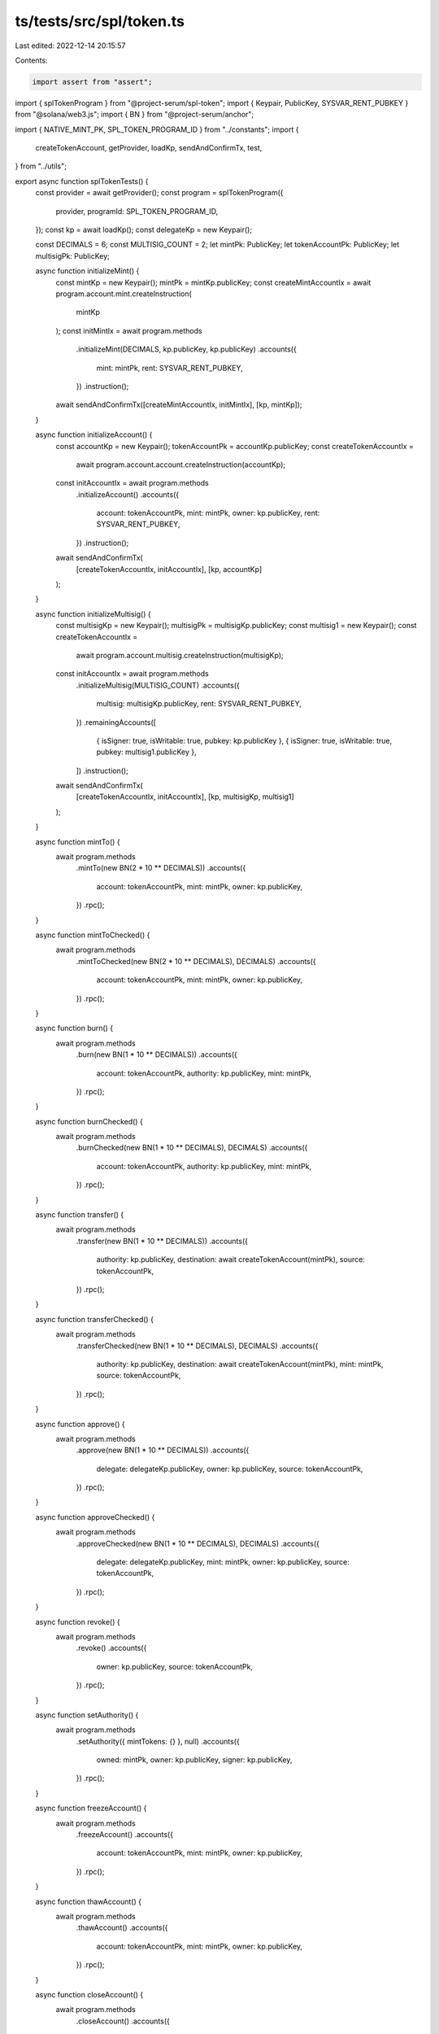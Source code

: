 ts/tests/src/spl/token.ts
=========================

Last edited: 2022-12-14 20:15:57

Contents:

.. code-block:: ts

    import assert from "assert";
import { splTokenProgram } from "@project-serum/spl-token";
import { Keypair, PublicKey, SYSVAR_RENT_PUBKEY } from "@solana/web3.js";
import { BN } from "@project-serum/anchor";

import { NATIVE_MINT_PK, SPL_TOKEN_PROGRAM_ID } from "../constants";
import {
  createTokenAccount,
  getProvider,
  loadKp,
  sendAndConfirmTx,
  test,
} from "../utils";

export async function splTokenTests() {
  const provider = await getProvider();
  const program = splTokenProgram({
    provider,
    programId: SPL_TOKEN_PROGRAM_ID,
  });
  const kp = await loadKp();
  const delegateKp = new Keypair();

  const DECIMALS = 6;
  const MULTISIG_COUNT = 2;
  let mintPk: PublicKey;
  let tokenAccountPk: PublicKey;
  let multisigPk: PublicKey;

  async function initializeMint() {
    const mintKp = new Keypair();
    mintPk = mintKp.publicKey;
    const createMintAccountIx = await program.account.mint.createInstruction(
      mintKp
    );
    const initMintIx = await program.methods
      .initializeMint(DECIMALS, kp.publicKey, kp.publicKey)
      .accounts({
        mint: mintPk,
        rent: SYSVAR_RENT_PUBKEY,
      })
      .instruction();

    await sendAndConfirmTx([createMintAccountIx, initMintIx], [kp, mintKp]);
  }

  async function initializeAccount() {
    const accountKp = new Keypair();
    tokenAccountPk = accountKp.publicKey;
    const createTokenAccountIx =
      await program.account.account.createInstruction(accountKp);
    const initAccountIx = await program.methods
      .initializeAccount()
      .accounts({
        account: tokenAccountPk,
        mint: mintPk,
        owner: kp.publicKey,
        rent: SYSVAR_RENT_PUBKEY,
      })
      .instruction();

    await sendAndConfirmTx(
      [createTokenAccountIx, initAccountIx],
      [kp, accountKp]
    );
  }

  async function initializeMultisig() {
    const multisigKp = new Keypair();
    multisigPk = multisigKp.publicKey;
    const multisig1 = new Keypair();
    const createTokenAccountIx =
      await program.account.multisig.createInstruction(multisigKp);
    const initAccountIx = await program.methods
      .initializeMultisig(MULTISIG_COUNT)
      .accounts({
        multisig: multisigKp.publicKey,
        rent: SYSVAR_RENT_PUBKEY,
      })
      .remainingAccounts([
        { isSigner: true, isWritable: true, pubkey: kp.publicKey },
        { isSigner: true, isWritable: true, pubkey: multisig1.publicKey },
      ])
      .instruction();

    await sendAndConfirmTx(
      [createTokenAccountIx, initAccountIx],
      [kp, multisigKp, multisig1]
    );
  }

  async function mintTo() {
    await program.methods
      .mintTo(new BN(2 * 10 ** DECIMALS))
      .accounts({
        account: tokenAccountPk,
        mint: mintPk,
        owner: kp.publicKey,
      })
      .rpc();
  }

  async function mintToChecked() {
    await program.methods
      .mintToChecked(new BN(2 * 10 ** DECIMALS), DECIMALS)
      .accounts({
        account: tokenAccountPk,
        mint: mintPk,
        owner: kp.publicKey,
      })
      .rpc();
  }

  async function burn() {
    await program.methods
      .burn(new BN(1 * 10 ** DECIMALS))
      .accounts({
        account: tokenAccountPk,
        authority: kp.publicKey,
        mint: mintPk,
      })
      .rpc();
  }

  async function burnChecked() {
    await program.methods
      .burnChecked(new BN(1 * 10 ** DECIMALS), DECIMALS)
      .accounts({
        account: tokenAccountPk,
        authority: kp.publicKey,
        mint: mintPk,
      })
      .rpc();
  }

  async function transfer() {
    await program.methods
      .transfer(new BN(1 * 10 ** DECIMALS))
      .accounts({
        authority: kp.publicKey,
        destination: await createTokenAccount(mintPk),
        source: tokenAccountPk,
      })
      .rpc();
  }

  async function transferChecked() {
    await program.methods
      .transferChecked(new BN(1 * 10 ** DECIMALS), DECIMALS)
      .accounts({
        authority: kp.publicKey,
        destination: await createTokenAccount(mintPk),
        mint: mintPk,
        source: tokenAccountPk,
      })
      .rpc();
  }

  async function approve() {
    await program.methods
      .approve(new BN(1 * 10 ** DECIMALS))
      .accounts({
        delegate: delegateKp.publicKey,
        owner: kp.publicKey,
        source: tokenAccountPk,
      })
      .rpc();
  }

  async function approveChecked() {
    await program.methods
      .approveChecked(new BN(1 * 10 ** DECIMALS), DECIMALS)
      .accounts({
        delegate: delegateKp.publicKey,
        mint: mintPk,
        owner: kp.publicKey,
        source: tokenAccountPk,
      })
      .rpc();
  }

  async function revoke() {
    await program.methods
      .revoke()
      .accounts({
        owner: kp.publicKey,
        source: tokenAccountPk,
      })
      .rpc();
  }

  async function setAuthority() {
    await program.methods
      .setAuthority({ mintTokens: {} }, null)
      .accounts({
        owned: mintPk,
        owner: kp.publicKey,
        signer: kp.publicKey,
      })
      .rpc();
  }

  async function freezeAccount() {
    await program.methods
      .freezeAccount()
      .accounts({
        account: tokenAccountPk,
        mint: mintPk,
        owner: kp.publicKey,
      })
      .rpc();
  }

  async function thawAccount() {
    await program.methods
      .thawAccount()
      .accounts({
        account: tokenAccountPk,
        mint: mintPk,
        owner: kp.publicKey,
      })
      .rpc();
  }

  async function closeAccount() {
    await program.methods
      .closeAccount()
      .accounts({
        account: tokenAccountPk,
        destination: kp.publicKey,
        owner: kp.publicKey,
      })
      .rpc();
  }

  async function initializeMint2() {
    const mintKp = new Keypair();
    mintPk = mintKp.publicKey;
    const createMintAccountIx = await program.account.mint.createInstruction(
      mintKp
    );
    const initMintIx = await program.methods
      .initializeMint2(DECIMALS, kp.publicKey, kp.publicKey)
      .accounts({
        mint: mintPk,
      })
      .instruction();

    await sendAndConfirmTx([createMintAccountIx, initMintIx], [kp, mintKp]);
  }

  async function initializeAccount2() {
    const accountKp = new Keypair();
    tokenAccountPk = accountKp.publicKey;
    const createTokenAccountIx =
      await program.account.account.createInstruction(accountKp);
    const initAccountIx = await program.methods
      .initializeAccount2(kp.publicKey)
      .accounts({
        account: accountKp.publicKey,
        mint: mintPk,
        rent: SYSVAR_RENT_PUBKEY,
      })
      .instruction();

    await sendAndConfirmTx(
      [createTokenAccountIx, initAccountIx],
      [kp, accountKp]
    );
  }

  async function initializeAccount3() {
    const accountKp = new Keypair();
    tokenAccountPk = accountKp.publicKey;
    const createTokenAccountIx =
      await program.account.account.createInstruction(accountKp);
    const initAccountIx = await program.methods
      .initializeAccount3(kp.publicKey)
      .accounts({
        account: accountKp.publicKey,
        mint: mintPk,
      })
      .instruction();

    await sendAndConfirmTx(
      [createTokenAccountIx, initAccountIx],
      [kp, accountKp]
    );
  }

  async function initializeMultisig2() {
    const multisigKp = new Keypair();
    const multisig1 = new Keypair();
    const createTokenAccountIx =
      await program.account.multisig.createInstruction(multisigKp);
    const initAccountIx = await program.methods
      .initializeMultisig2(2)
      .accounts({
        multisig: multisigKp.publicKey,
        signer: kp.publicKey,
      })
      .remainingAccounts([
        { isSigner: true, isWritable: true, pubkey: kp.publicKey },
        { isSigner: true, isWritable: true, pubkey: multisig1.publicKey },
      ])
      .instruction();

    await sendAndConfirmTx(
      [createTokenAccountIx, initAccountIx],
      [kp, multisigKp, multisig1]
    );
  }

  async function syncNative() {
    const wrappedSolAccount = await createTokenAccount(NATIVE_MINT_PK);
    await program.methods
      .syncNative()
      .accounts({
        account: wrappedSolAccount,
      })
      .rpc();
  }

  async function getAccountDataSize() {
    await program.methods
      .getAccountDataSize()
      .accounts({
        mint: mintPk,
      })
      .rpc();
  }

  async function initializeImmutableOwner() {
    const accountKp = new Keypair();
    const createAccountIx = await program.account.account.createInstruction(
      accountKp
    );
    const initImmutableOwnerIx = await program.methods
      .initializeImmutableOwner()
      .accounts({
        account: accountKp.publicKey,
      })
      .instruction();

    await sendAndConfirmTx(
      [createAccountIx, initImmutableOwnerIx],
      [kp, accountKp]
    );
  }

  async function amountToUiAmount() {
    await program.methods
      .amountToUiAmount(new BN(1 * 10 ** DECIMALS))
      .accounts({
        mint: mintPk,
      })
      .rpc();
  }

  async function fetchMint() {
    const mint = await program.account.mint.fetch(mintPk);
    assert((mint.mintAuthority as PublicKey).equals(kp.publicKey));
  }

  async function fetchTokenAccount() {
    const tokenAccount = await program.account.account.fetch(tokenAccountPk);
    assert(tokenAccount.owner.equals(kp.publicKey));
  }

  async function fetchMultisig() {
    const multisig = await program.account.multisig.fetch(multisigPk);
    assert(multisig.m === MULTISIG_COUNT);
  }

  await test(initializeMint);
  await test(initializeAccount);
  await test(initializeMultisig);
  await test(mintTo);
  await test(mintToChecked);
  await test(burn);
  await test(burnChecked);
  await test(transfer);
  await test(transferChecked);
  await test(approve);
  await test(approveChecked);
  await test(revoke);
  await test(setAuthority);
  await test(freezeAccount);
  await test(thawAccount);
  await test(closeAccount);
  await test(initializeMint2);
  await test(initializeAccount2);
  await test(initializeAccount3);
  await test(initializeAccount3);
  await test(initializeMultisig2);
  await test(syncNative);
  await test(getAccountDataSize);
  await test(initializeImmutableOwner);
  await test(amountToUiAmount);
  await test(fetchMint);
  await test(fetchTokenAccount);
  await test(fetchMultisig);
}


